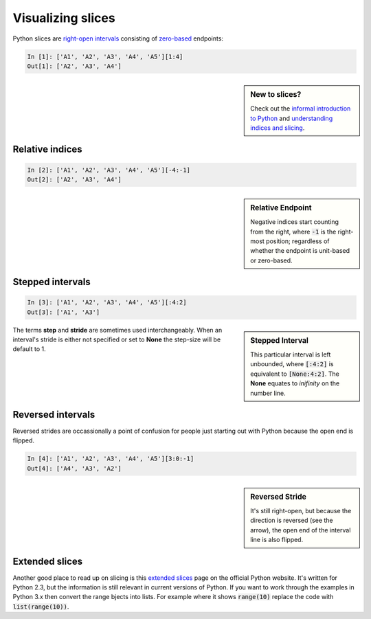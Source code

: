 Visualizing slices
==================

Python slices are `right-open intervals
<http://en.wikipedia.org/wiki/Interval_(mathematics)#Terminology>`_ consisting
of `zero-based <http://en.wikipedia.org/wiki/Zero-based_numbering>`_ endpoints:

.. code-block:: python

    In [1]: ['A1', 'A2', 'A3', 'A4', 'A5'][1:4]
    Out[1]: ['A2', 'A3', 'A4']

.. sidebar:: New to slices?

    Check out the `informal introduction to Python
    <http://docs.python.org/2/tutorial/introduction.html#strings>`_ and 
    `understanding indices and slicing
    <http://forums.udacity.com/questions/2017002/python-101-unit-1-understanding-indices-and-slicing>`_.

.. image:: _static/figure1.png

Relative indices
----------------

.. code-block:: python

    In [2]: ['A1', 'A2', 'A3', 'A4', 'A5'][-4:-1]
    Out[2]: ['A2', 'A3', 'A4']

.. sidebar:: Relative Endpoint

    Negative indices start counting from the right, where :code:`-1` is the
    right-most position; regardless of whether the endpoint is unit-based or
    zero-based.

.. image:: _static/figure3.png


Stepped intervals
-----------------

.. code-block:: python

    In [3]: ['A1', 'A2', 'A3', 'A4', 'A5'][:4:2]
    Out[3]: ['A1', 'A3']

.. sidebar:: Stepped Interval

    This particular interval is left unbounded, where :code:`[:4:2]`
    is equivalent to :code:`[None:4:2]`. The **None** equates to
    *inifinity* on the number line.

.. image:: _static/figure4.png

The terms **step** and **stride** are sometimes used interchangeably.  When an
interval's stride is either not specified or set to **None** the
step-size will be default to 1.

Reversed intervals
------------------

Reversed strides are occassionally a point of confusion for people just
starting out with Python because the open end is flipped.

.. code-block:: python

    In [4]: ['A1', 'A2', 'A3', 'A4', 'A5'][3:0:-1]
    Out[4]: ['A4', 'A3', 'A2']

.. sidebar:: Reversed Stride

    It's still right-open, but because the direction is reversed (see the
    arrow), the open end of the interval line is also flipped.

.. image:: _static/figure5.png

Extended slices
---------------
Another good place to read up on slicing is this
`extended slices <https://docs.python.org/2.3/whatsnew/section-slices.html>`_
page on the official Python website.  It's written for Python 2.3, but the
information is still relevant in current versions of Python. If you want to
work through the examples in Python 3.x then convert the range bjects into
lists. For example where it shows :code:`range(10)` replace the code with
:code:`list(range(10))`.
